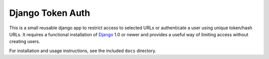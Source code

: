 ====================
Django Token Auth
====================

This is a small reusable django app to restrict access
to selected URLs or authenticate a user using unique
token/hash URLs. It requires a functional installation of
Django_ 1.0 or newer and provides a useful way of limiting
access without creating users.

For installation and usage instructions, see the included ``docs`` 
directory.

.. _Django: http://www.djangoproject.com/
